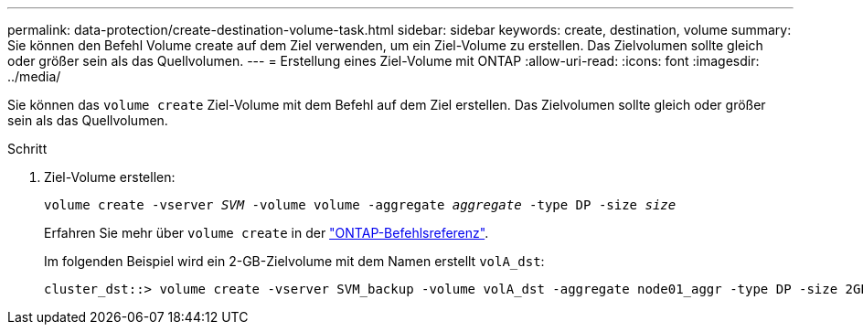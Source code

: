 ---
permalink: data-protection/create-destination-volume-task.html 
sidebar: sidebar 
keywords: create, destination, volume 
summary: Sie können den Befehl Volume create auf dem Ziel verwenden, um ein Ziel-Volume zu erstellen. Das Zielvolumen sollte gleich oder größer sein als das Quellvolumen. 
---
= Erstellung eines Ziel-Volume mit ONTAP
:allow-uri-read: 
:icons: font
:imagesdir: ../media/


[role="lead"]
Sie können das `volume create` Ziel-Volume mit dem Befehl auf dem Ziel erstellen. Das Zielvolumen sollte gleich oder größer sein als das Quellvolumen.

.Schritt
. Ziel-Volume erstellen:
+
`volume create -vserver _SVM_ -volume volume -aggregate _aggregate_ -type DP -size _size_`

+
Erfahren Sie mehr über `volume create` in der link:https://docs.netapp.com/us-en/ontap-cli/volume-create.html["ONTAP-Befehlsreferenz"^].

+
Im folgenden Beispiel wird ein 2-GB-Zielvolume mit dem Namen erstellt `volA_dst`:

+
[listing]
----
cluster_dst::> volume create -vserver SVM_backup -volume volA_dst -aggregate node01_aggr -type DP -size 2GB
----

